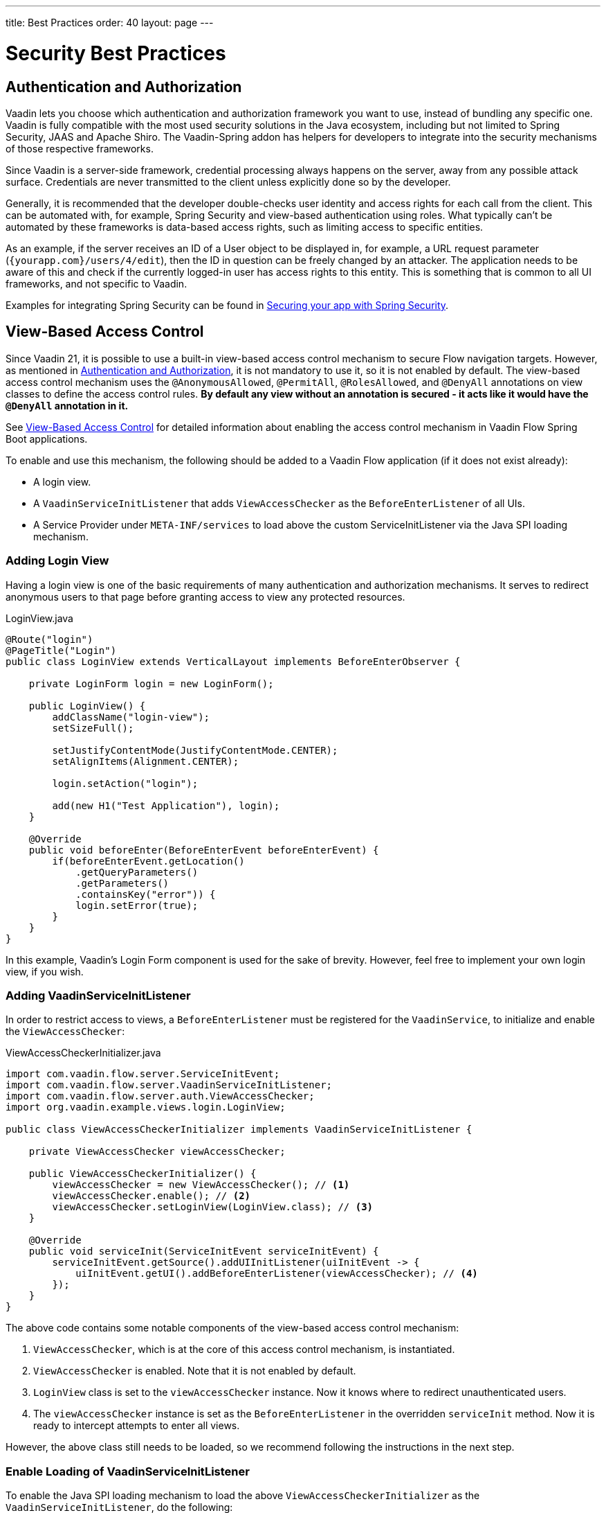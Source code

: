 ---
title: Best Practices
order: 40
layout: page
---

= Security Best Practices

// tag::authentication-authorization[]
== Authentication and Authorization

Vaadin lets you choose which authentication and authorization framework you want to use, instead of bundling any specific one.
Vaadin is fully compatible with the most used security solutions in the Java ecosystem, including but not limited to Spring Security, JAAS and Apache Shiro.
The Vaadin-Spring addon has helpers for developers to integrate into the security mechanisms of those respective frameworks.

Since Vaadin is a server-side framework, credential processing always happens on the server, away from any possible attack surface.
Credentials are never transmitted to the client unless explicitly done so by the developer.

Generally, it is recommended that the developer double-checks user identity and access rights for each call from the client.
This can be automated with, for example, Spring Security and view-based authentication using roles.
What typically can't be automated by these frameworks is data-based access rights, such as limiting access to specific entities.

As an example, if the server receives an ID of a User object to be displayed in, for example, a URL request parameter (`{yourapp.com}/users/4/edit`), then the ID in question can be freely changed by an attacker.
The application needs to be aware of this and check if the currently logged-in user has access rights to this entity.
This is something that is common to all UI frameworks, and not specific to Vaadin.

// end::authentication-authorization[]
// tag::spring-security-integration-ref[]
Examples for integrating Spring Security can be found in
// end::spring-security-integration-ref[]
https://vaadin.com/tutorials/securing-your-app-with-spring-security[Securing your app with Spring Security].

== View-Based Access Control

[role="since:com.vaadin:vaadin@V21 standalone"]
--
--

Since Vaadin 21, it is possible to use a built-in view-based access control mechanism to secure Flow navigation targets.
However, as mentioned in <<Authentication and Authorization,Authentication and Authorization>>, it is not mandatory to use it, so it is not enabled by default.
The view-based access control mechanism uses the `@AnonymousAllowed`, `@PermitAll`, `@RolesAllowed`, and `@DenyAll` annotations on view classes to define the access control rules.
**By default any view without an annotation is secured - it acts like it would have the `@DenyAll` annotation in it.**

See <<{articles}/flow/integrations/spring/view-based-access-control#, View-Based Access Control>> for detailed information about enabling the access control mechanism in Vaadin Flow Spring Boot applications.

To enable and use this mechanism, the following should be added to a Vaadin Flow application (if it does not exist already):

- A login view.
- A `VaadinServiceInitListener` that adds `ViewAccessChecker` as the `BeforeEnterListener` of all UIs.
- A Service Provider under `META-INF/services` to load above the custom [classname]#ServiceInitListener# via the Java SPI loading mechanism.

=== Adding Login View
Having a login view is one of the basic requirements of many authentication and authorization mechanisms.
It serves to redirect anonymous users to that page before granting access to view any protected resources.

.[filename]#LoginView.java#
[source,java]
----
@Route("login")
@PageTitle("Login")
public class LoginView extends VerticalLayout implements BeforeEnterObserver {

    private LoginForm login = new LoginForm();

    public LoginView() {
        addClassName("login-view");
        setSizeFull();

        setJustifyContentMode(JustifyContentMode.CENTER);
        setAlignItems(Alignment.CENTER);

        login.setAction("login");

        add(new H1("Test Application"), login);
    }

    @Override
    public void beforeEnter(BeforeEnterEvent beforeEnterEvent) {
        if(beforeEnterEvent.getLocation()
            .getQueryParameters()
            .getParameters()
            .containsKey("error")) {
            login.setError(true);
        }
    }
}
----

In this example, Vaadin's Login Form component is used for the sake of brevity.
However, feel free to implement your own login view, if you wish.

=== Adding VaadinServiceInitListener
In order to restrict access to views, a `BeforeEnterListener` must be registered for the `VaadinService`, to initialize and enable the `ViewAccessChecker`:

.[filename]#ViewAccessCheckerInitializer.java#
[source,java]
----
import com.vaadin.flow.server.ServiceInitEvent;
import com.vaadin.flow.server.VaadinServiceInitListener;
import com.vaadin.flow.server.auth.ViewAccessChecker;
import org.vaadin.example.views.login.LoginView;

public class ViewAccessCheckerInitializer implements VaadinServiceInitListener {

    private ViewAccessChecker viewAccessChecker;

    public ViewAccessCheckerInitializer() {
        viewAccessChecker = new ViewAccessChecker(); // <1>
        viewAccessChecker.enable(); // <2>
        viewAccessChecker.setLoginView(LoginView.class); // <3>
    }

    @Override
    public void serviceInit(ServiceInitEvent serviceInitEvent) {
        serviceInitEvent.getSource().addUIInitListener(uiInitEvent -> {
            uiInitEvent.getUI().addBeforeEnterListener(viewAccessChecker); // <4>
        });
    }
}
----

The above code contains some notable components of the view-based access control mechanism:

<1> `ViewAccessChecker`, which is at the core of this access control mechanism, is instantiated.
<2> `ViewAccessChecker` is enabled. Note that it is not enabled by default.
<3> `LoginView` class is set to the `viewAccessChecker` instance. Now it knows where to redirect unauthenticated users.
<4> The `viewAccessChecker` instance is set as the `BeforeEnterListener` in the overridden `serviceInit` method.
Now it is ready to intercept attempts to enter all views.

However, the above class still needs to be loaded, so we recommend following the instructions in the next step.

=== Enable Loading of VaadinServiceInitListener
To enable the Java SPI loading mechanism to load the above `ViewAccessCheckerInitializer` as the `VaadinServiceInitListener`, do the following:

- Under `resources/META-INF/services` directory, create a file named exactly:
+
[text,text]
----
com.vaadin.flow.server.VaadinServiceInitListener
----

- Put the fully qualified name of `ViewAccessCheckerInitializer` into this newly created file.
For example, if the [classname]#ViewAccessCheckerInitializer# class is in the `org.vaadin.example.security` package, the following value should be in the file:
+
.Text value that should be in the `com.vaadin.flow.server.VaadinServiceInitListener` file:
[text,text]
----
org.vaadin.example.security.ViewAccessCheckerInitializer
----

This Service Provider config file triggers the Java SPI loading mechanism to load `ViewAccessCheckerInitializer` during application startup.
More information on this can be found in <<{articles}/flow/advanced/service-init-listener#,VaadinServiceInitListener>>.

=== Access Annotations
Before we see some examples of access annotations, it is worth having a closer look at the annotations, and their meaning when applied to a view:

- [classname]#@AnonymousAllowed# permits anyone to navigate to the view without any authentication or authorization.
- [classname]#@PermitAll# allows any *authenticated* user to navigate to the view.
- [classname]#@RolesAllowed# grants access to users having the roles specified in the annotation value.
- [classname]#@DenyAll# disallows everyone from navigating to the view.
This is the default, which means that, if a view is not annotated at all, the [classname]#@DenyAll# logic is applied.

Some usage examples:

.Example of using [classname]#@AnonymousAllowed# to enable all users to navigate to this view
[source,java]
----
@Route(value = "", layout = MainView.class)
@PageTitle("Public View")
@AnonymousAllowed
public class PublicView extends VerticalLayout {
    // ...
}
----

.Example of using [classname]#@PermitAll# to allow only authenticated users (with any role) to navigate to this view
[source,java]
----
@Route(value = "private", layout = MainView.class)
@PageTitle("Private View")
@PermitAll
public class PrivateView extends VerticalLayout {
    // ...
}
----

.Example of using [classname]#@RolesAllowed# to enable only users with the `ADMIN` role to navigate to this view
[source,java]
----
@Route(value = "admin", layout = MainView.class)
@PageTitle("Admin View")
@RolesAllowed("ROLE_ADMIN") // <- Should match one of the user's roles (case-sensitive)
public class AdminView extends VerticalLayout {
    // ...
}
----

Now, if the application is started by navigating to `http://localhost:8080`, `PublicView` contents should be available without any authentication.
However, by navigating to `http://localhost:8080/private` or `http://localhost:8080/admin`, the user is redirected to the specified `LoginView`.

// TODO: Consider adding more details and snippet code to showcase how the following can be achieved:
// 1. login with some users with different roles
// 2. save the requested URL to redirect to it after a successful login

The following example shows how the security annotations are inherited from the closest parent class that has them.

.Example of inheriting security annotations from parent class
[source,java]
----
@RolesAllowed("ROLE_ADMIN")
public abstract class AbstractAdminView extends VerticalLayout {
    // ...
}

@Route(value = "user-listing", layout = MainView.class)
@PageTitle("User Listing")
public class UserListingView extends AbstractAdminView {
    // ...
}
----

Annotating a child class will override any inherited annotations.
Interfaces are not checked for annotations, but only classes.
By design, the annotations are not read from parent layouts or "parent views", as this would make things unnecessarily complex to determine which security level should be applied.
If multiple annotations are specified on a single view class, the following rules are applied:

- `DenyAll` overrides other annotations
- `AnonymousAllowed` overrides `RolesAllowed` and `PermitAll`
- `RolesAllowed` overrides `PermitAll`

However, we do not recommend specifying more than one of the above access annotations on a view class.
It is confusing and probably has no logical purpose.

== Application State

The server is always aware of your application's state. 
This means that, like client-side applications, the server is aware of what is currently visible on the end user's screen. 
Hence, Vaadin denies actions to components that are not currently visible on the screen, or those that have been disabled on the server.

For instance, if the developer sets a component to be disabled, this effect is set both on the server and the client. On the client, an attacker can circumvent this (attackers have full control over anything in the browser), but the server will block any attempt to interact with the component and a warning is printed to the server logs.

[source,java]
----
Button button = new Button("Click me for effect!");
button.setEnabled(false);
button.addClickListener(e -> {
    // If the Button is disabled, this listener will not run,
    // even if an attacker enables the button client side.
});
----
// tag::data-validation[]
== Data Validation

In a Vaadin application, the data binding API supports data validation on the server, which cannot be by-passed with client-side attacks. 
Vaadin components do support client-side validation to increase the responsiveness of the application, but the developer should be aware that these should be used purely for convenience, since they are easily circumvented in the browser.

As with other web applications, all data coming from the client should always be validated once it reaches the server. 
It is not safe to rely on only client-side validation. 
Vaadin provides a set of pre-created server side validators for this purpose. 
In addition, the developer is free to use any Java API for validating the data, including connecting to external services. 
Vaadin also has a built-in integration with Java's Bean Validation (JSR 303) standard.

Data coming from a data store (such as a database) and inserted as HTML into DOM elements (for example, setting innerHTML for elements or using HTML mode in component captions) should also be escaped. 
Please see the chapter for XSS for more information.

// end::data-validation[]
== Web Services

No public Web Services are necessary in Vaadin applications. 
All communication in Vaadin goes through a single HTTP request handler used for RPC requests using the standard Servlet Java API. 
With Vaadin, you never open up your business logic as web services and thus there are less attack entry points to your Vaadin application.

// tag::ssl-https[]
== SSL and HTTPS

Vaadin always recommend developers to set up secure server endpoints and run all communication exclusively under HTTPS. 
Vaadin works out-of-the-box with HTTPS, and there is nothing for the developer to configure in your application code. 
Please refer to the documentation of your servlet container for details on how to set up HTTPS on your server.
// end::ssl-https[]
